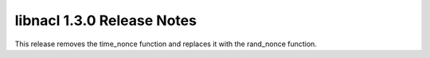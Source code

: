 ===========================
libnacl 1.3.0 Release Notes
===========================

This release removes the time_nonce function and replaces it with the
rand_nonce function.
